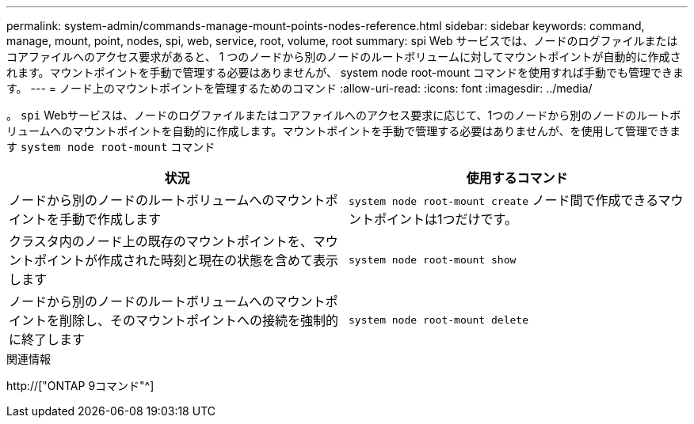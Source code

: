 ---
permalink: system-admin/commands-manage-mount-points-nodes-reference.html 
sidebar: sidebar 
keywords: command, manage, mount, point, nodes, spi, web, service, root, volume, root 
summary: spi Web サービスでは、ノードのログファイルまたはコアファイルへのアクセス要求があると、 1 つのノードから別のノードのルートボリュームに対してマウントポイントが自動的に作成されます。マウントポイントを手動で管理する必要はありませんが、 system node root-mount コマンドを使用すれば手動でも管理できます。 
---
= ノード上のマウントポイントを管理するためのコマンド
:allow-uri-read: 
:icons: font
:imagesdir: ../media/


[role="lead"]
。 `spi` Webサービスは、ノードのログファイルまたはコアファイルへのアクセス要求に応じて、1つのノードから別のノードのルートボリュームへのマウントポイントを自動的に作成します。マウントポイントを手動で管理する必要はありませんが、を使用して管理できます `system node root-mount` コマンド

|===
| 状況 | 使用するコマンド 


 a| 
ノードから別のノードのルートボリュームへのマウントポイントを手動で作成します
 a| 
`system node root-mount create` ノード間で作成できるマウントポイントは1つだけです。



 a| 
クラスタ内のノード上の既存のマウントポイントを、マウントポイントが作成された時刻と現在の状態を含めて表示します
 a| 
`system node root-mount show`



 a| 
ノードから別のノードのルートボリュームへのマウントポイントを削除し、そのマウントポイントへの接続を強制的に終了します
 a| 
`system node root-mount delete`

|===
.関連情報
http://["ONTAP 9コマンド"^]

